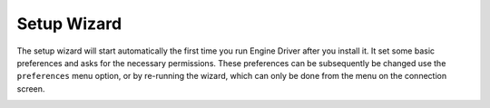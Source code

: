 *******************************************
Setup Wizard
*******************************************

The setup wizard will start automatically the first time you run Engine Driver after you install it.  It set some basic preferences and asks for the necessary permissions.  These preferences can be subsequently be changed use the ``preferences`` menu option, or by re-running the wizard, which can only be done from the menu on the connection screen.


.. image:: ../_static/images/setup_wizard/setup1.png
   :scale: 12 %

.. image:: ../_static/images/setup_wizard/setup2.png
   :scale: 12 %

.. image:: ../_static/images/setup_wizard/setup3.png
   :scale: 12 %

.. image:: ../_static/images/setup_wizard/setup4.png
   :scale: 12 %

.. image:: ../_static/images/setup_wizard/setup5.png
   :scale: 12 %

.. image:: ../_static/images/setup_wizard/setup6.png
   :scale: 12 %
